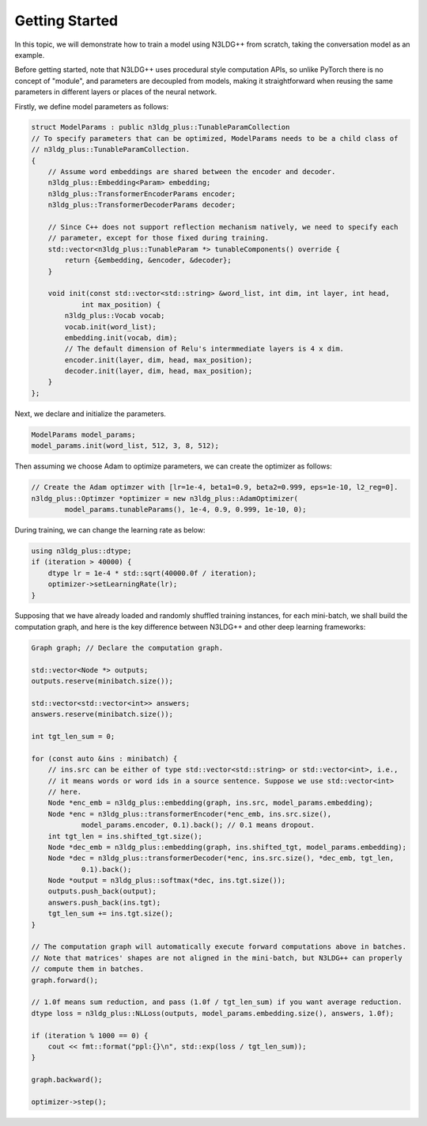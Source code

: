 Getting Started
============================

In this topic, we will demonstrate how to train a model using N3LDG++ from scratch, taking the conversation model as an example.

Before getting started, note that N3LDG++ uses procedural style computation APIs, so unlike PyTorch there is no concept of "module", and parameters are decoupled from models, making it straightforward when reusing the same parameters in different layers or places of the neural network.

Firstly, we define model parameters as follows:

.. code-block:: c++

    struct ModelParams : public n3ldg_plus::TunableParamCollection
    // To specify parameters that can be optimized, ModelParams needs to be a child class of
    // n3ldg_plus::TunableParamCollection.
    {
        // Assume word embeddings are shared between the encoder and decoder.
        n3ldg_plus::Embedding<Param> embedding;
        n3ldg_plus::TransformerEncoderParams encoder;
        n3ldg_plus::TransformerDecoderParams decoder;

        // Since C++ does not support reflection mechanism natively, we need to specify each
        // parameter, except for those fixed during training.
        std::vector<n3ldg_plus::TunableParam *> tunableComponents() override {
            return {&embedding, &encoder, &decoder};
        }

        void init(const std::vector<std::string> &word_list, int dim, int layer, int head,
                int max_position) {
            n3ldg_plus::Vocab vocab;
            vocab.init(word_list);
            embedding.init(vocab, dim);
            // The default dimension of Relu's intermmediate layers is 4 x dim.
            encoder.init(layer, dim, head, max_position);
            decoder.init(layer, dim, head, max_position);
        }
    };

Next, we declare and initialize the parameters.

.. code-block:: c++

    ModelParams model_params;
    model_params.init(word_list, 512, 3, 8, 512);

Then assuming we choose Adam to optimize parameters, we can create the optimizer as follows:

.. code-block:: c++

    // Create the Adam optimzer with [lr=1e-4, beta1=0.9, beta2=0.999, eps=1e-10, l2_reg=0].
    n3ldg_plus::Optimzer *optimizer = new n3ldg_plus::AdamOptimizer(
            model_params.tunableParams(), 1e-4, 0.9, 0.999, 1e-10, 0);

During training, we can change the learning rate as below:

.. code-block:: c++

    using n3ldg_plus::dtype;
    if (iteration > 40000) {
        dtype lr = 1e-4 * std::sqrt(40000.0f / iteration);
        optimizer->setLearningRate(lr);
    }

Supposing that we have already loaded and randomly shuffled training instances, for each mini-batch, we shall build the computation graph, and here is the key difference between N3LDG++ and other deep learning frameworks:

.. code-block:: c++

    Graph graph; // Declare the computation graph.

    std::vector<Node *> outputs;
    outputs.reserve(minibatch.size());

    std::vector<std::vector<int>> answers;
    answers.reserve(minibatch.size());

    int tgt_len_sum = 0;

    for (const auto &ins : minibatch) {
        // ins.src can be either of type std::vector<std::string> or std::vector<int>, i.e.,
        // it means words or word ids in a source sentence. Suppose we use std::vector<int>
        // here.
        Node *enc_emb = n3ldg_plus::embedding(graph, ins.src, model_params.embedding);
        Node *enc = n3ldg_plus::transformerEncoder(*enc_emb, ins.src.size(),
                model_params.encoder, 0.1).back(); // 0.1 means dropout.
        int tgt_len = ins.shifted_tgt.size();
        Node *dec_emb = n3ldg_plus::embedding(graph, ins.shifted_tgt, model_params.embedding);
        Node *dec = n3ldg_plus::transformerDecoder(*enc, ins.src.size(), *dec_emb, tgt_len,
                0.1).back();
        Node *output = n3ldg_plus::softmax(*dec, ins.tgt.size());
        outputs.push_back(output);
        answers.push_back(ins.tgt);
        tgt_len_sum += ins.tgt.size();
    }

    // The computation graph will automatically execute forward computations above in batches.
    // Note that matrices' shapes are not aligned in the mini-batch, but N3LDG++ can properly
    // compute them in batches.
    graph.forward();

    // 1.0f means sum reduction, and pass (1.0f / tgt_len_sum) if you want average reduction.
    dtype loss = n3ldg_plus::NLLoss(outputs, model_params.embedding.size(), answers, 1.0f);

    if (iteration % 1000 == 0) {
        cout << fmt::format("ppl:{}\n", std::exp(loss / tgt_len_sum));
    }

    graph.backward();

    optimizer->step();
